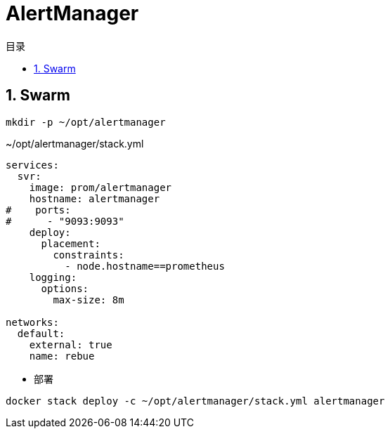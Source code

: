 = AlertManager
:scripts: cjk
:toc: left
:toclevels: 3
:toc-title: 目录
:numbered:
:sectnums:
:sectnum-depth: 3

== Swarm
[,shell]
----
mkdir -p ~/opt/alertmanager
----

.~/opt/alertmanager/stack.yml
[source,yaml,%linenums]
----
services:
  svr:
    image: prom/alertmanager
    hostname: alertmanager
#    ports:
#      - "9093:9093"
    deploy:
      placement:
        constraints:
          - node.hostname==prometheus
    logging:
      options:
        max-size: 8m

networks:
  default:
    external: true
    name: rebue
----

- 部署

[,shell]
----
docker stack deploy -c ~/opt/alertmanager/stack.yml alertmanager
----